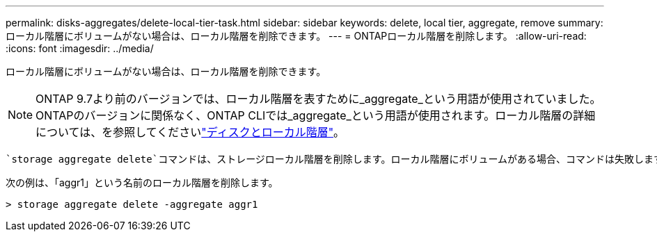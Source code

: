 ---
permalink: disks-aggregates/delete-local-tier-task.html 
sidebar: sidebar 
keywords: delete, local tier, aggregate, remove 
summary: ローカル階層にボリュームがない場合は、ローカル階層を削除できます。 
---
= ONTAPローカル階層を削除します。
:allow-uri-read: 
:icons: font
:imagesdir: ../media/


[role="lead"]
ローカル階層にボリュームがない場合は、ローカル階層を削除できます。


NOTE: ONTAP 9.7より前のバージョンでは、ローカル階層を表すために_aggregate_という用語が使用されていました。ONTAPのバージョンに関係なく、ONTAP CLIでは_aggregate_という用語が使用されます。ローカル階層の詳細については、を参照してくださいlink:../disks-aggregates/index.html["ディスクとローカル階層"]。

 `storage aggregate delete`コマンドは、ストレージローカル階層を削除します。ローカル階層にボリュームがある場合、コマンドは失敗します。ローカル階層にオブジェクトストアが接続されている場合は、ローカルが削除されるだけでなく、オブジェクトストア内のオブジェクトも削除されます。このコマンドでオブジェクトストア設定が変更されることはありません。

次の例は、「aggr1」という名前のローカル階層を削除します。

....
> storage aggregate delete -aggregate aggr1
....